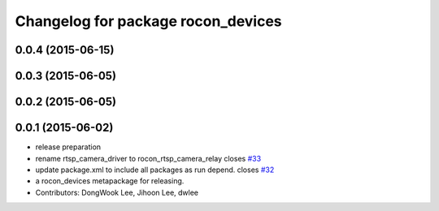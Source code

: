 ^^^^^^^^^^^^^^^^^^^^^^^^^^^^^^^^^^^
Changelog for package rocon_devices
^^^^^^^^^^^^^^^^^^^^^^^^^^^^^^^^^^^

0.0.4 (2015-06-15)
------------------

0.0.3 (2015-06-05)
------------------

0.0.2 (2015-06-05)
------------------

0.0.1 (2015-06-02)
------------------
* release preparation
* rename rtsp_camera_driver to rocon_rtsp_camera_relay closes `#33 <https://github.com/robotics-in-concert/rocon_devices/issues/33>`_
* update package.xml to include all packages as run depend. closes `#32 <https://github.com/robotics-in-concert/rocon_devices/issues/32>`_
* a rocon_devices metapackage for releasing.
* Contributors: DongWook Lee, Jihoon Lee, dwlee
